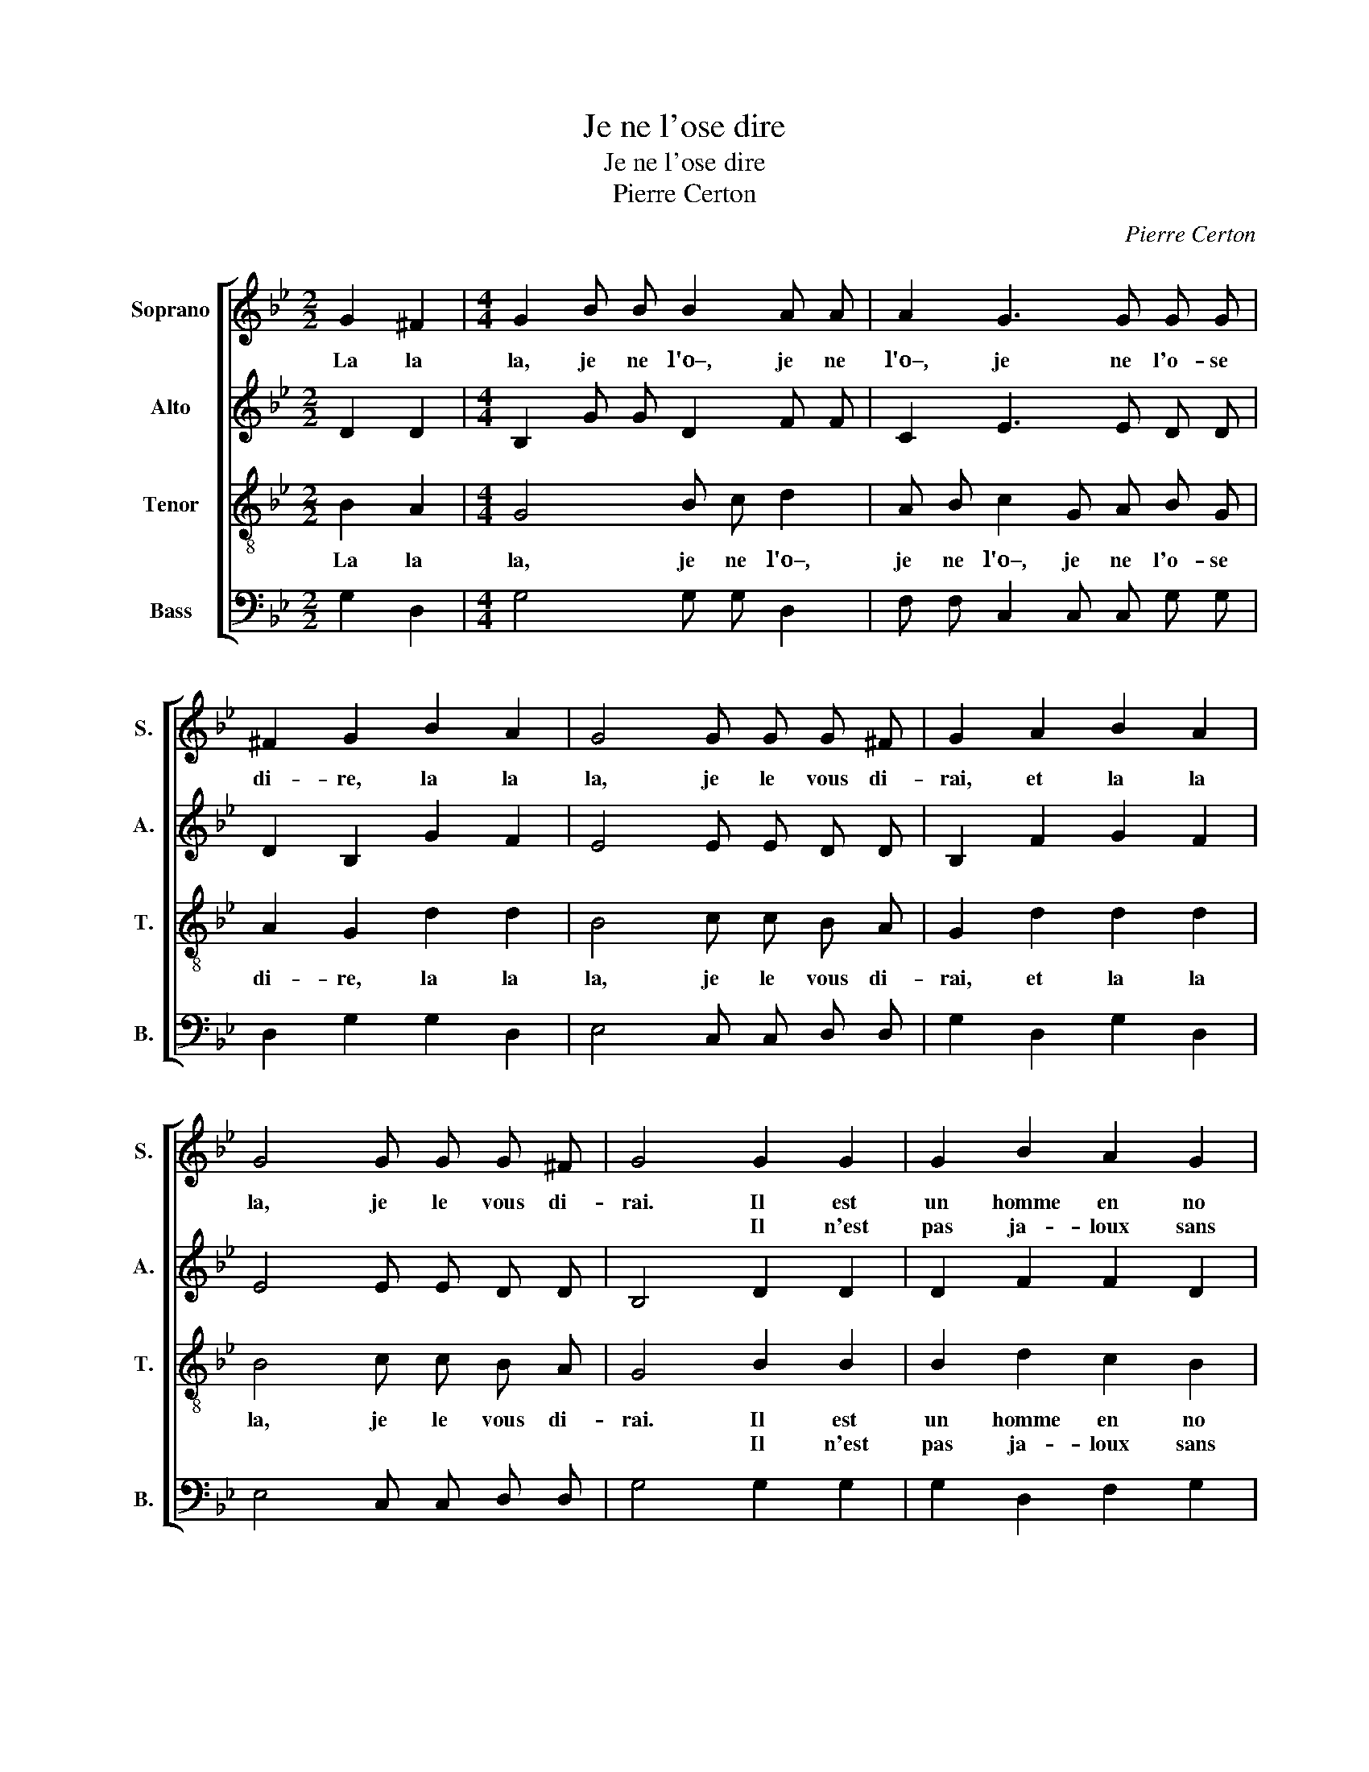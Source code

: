 X:1
T:Je ne l'ose dire
T:Je ne l'ose dire
T:Pierre Certon
C:Pierre Certon
%%score [ 1 2 3 4 ]
L:1/8
M:2/2
K:Bb
V:1 treble nm="Soprano" snm="S."
V:2 treble nm="Alto" snm="A."
V:3 treble-8 nm="Tenor" snm="T."
V:4 bass nm="Bass" snm="B."
V:1
 G2 ^F2 |[M:4/4] G2 B B B2 A A | A2 G3 G G G | ^F2 G2 B2 A2 | G4 G G G ^F | G2 A2 B2 A2 | %6
w: La la|la, je ne l'o–, je ne|l'o–, je ne l'o- se|di- re, la la|la, je le vous di-|rai, et la la|
w: ||||||
 G4 G G G ^F | G4 G2 G2 | G2 B2 A2 G2 | ^F2 G2 B3 B | A2 G2 G2 ^F2 | G4 B3 B | B2 B2 d2 B2 | %13
w: la, je le vous di-|rai. Il est|un homme en no|vil- le, qui de|sa femme est ja-|loux. Il n'est|pas ja- loux sans|
w: |* Il n'est|pas ja- loux sans|cau- se, mais il|est co- cu du|tout. Il l'ap-|prê- te,~et s'il la|
 A2 G2 B3 B | A2 G2 F2 E2 | D2 G2 G2 ^F2 | G2 B B B2 A A | A2 G3 G G G | ^F2 G2 B2 A2 | %19
w: cau- se, mais il|est co- cu du|tout, et la la|la, je ne l'o–, je ne|l'o–, je ne l'o- se|di- re, la la|
w: mè- ne au mar-|ché, s'en va à|tout. * * *||||
 G4 G G G ^F | G2 A2 B2 A2 | G4 G G G ^F | !fermata!G4 :| %23
w: la, je le vous di-|rai, et la la|la, je le vous di-|rai.|
w: ||||
V:2
 D2 D2 |[M:4/4] B,2 G G D2 F F | C2 E3 E D D | D2 B,2 G2 F2 | E4 E E D D | B,2 F2 G2 F2 | %6
 E4 E E D D | B,4 D2 D2 | D2 F2 F2 D2 | D2 B,2 D3 G | F2 E2 E2 D2 | B,4 G3 G | G2 G2 A2 G2 | %13
 ^F2 G2 G2 =F2 | F2 D2 D2 B,2 | B,2 D2 E2 D2 | B,2 G G D2 F F | C2 E3 E D D | D2 B,2 G2 F2 | %19
 E4 E E D D | B,2 F2 G2 F2 | E4 E E D D | !fermata!B,4 :| %23
V:3
 B2 A2 |[M:4/4] G4 B c d2 | A B c2 G A B G | A2 G2 d2 d2 | B4 c c B A | G2 d2 d2 d2 | B4 c c B A | %7
w: La la|la, je ne l'o–,|je ne l'o–, je ne l'o- se|di- re, la la|la, je le vous di-|rai, et la la|la, je le vous di-|
w: |||||||
 G4 B2 B2 | B2 d2 c2 B2 | A2 G2 (GAB) c | d2 B2 c2 A2 | G4 d3 d | d2 d2 d2 d2 | d2 B2 B2 d2 | %14
w: rai. Il est|un homme en no|vil- le, qui * * de|sa femme est ja-|loux. Il n'est|pas ja- loux sans|cau- se, mais il-|
w: * Il n'est|pas ja- loux sans|cau- se, mais * * il|est co- cu du|tout. Il l'ap-|prê- te,~et s'il la|mè- ne au mar-|
 c2 B2 A2 G2 | F2 B2 A2 A2 | G4 B c d2 | A B c2 G A B G | A2 G2 d2 d2 | B4 c c B A | G2 d2 d2 d2 | %21
w: est co- cu du|tout. Et la la|la, je ne l'o–,|je ne l'o–, je ne l'o- se|di- re, la la|la, je le vous di-|rai, et la la|
w: ché, s'en va à|tout. * * *||||||
 B4 c c B A | !fermata!G4 :| %23
w: la, je le vous di-|rai.|
w: ||
V:4
 G,2 D,2 |[M:4/4] G,4 G, G, D,2 | F, F, C,2 C, C, G, G, | D,2 G,2 G,2 D,2 | E,4 C, C, D, D, | %5
 G,2 D,2 G,2 D,2 | E,4 C, C, D, D, | G,4 G,2 G,2 | G,2 D,2 F,2 G,2 | D,2 G,2 G,3 G, | %10
 D,2 E,2 C,2 D,2 | G,4 G,3 G, | G,2 G,2 F,2 G,2 | D,2 G,2 G,2 B,2 | F,2 G,2 D,2 E,2 | %15
 B,,2 B,,2 C,2 D,2 | G,4 G, G, D,2 | F, F, C,2 C, C, G, G, | D,2 G,2 G,2 D,2 | E,4 C, C, D, D, | %20
 G,2 D,2 G,2 D,2 | E,4 C, C, D, D, | !fermata!G,4 :| %23


